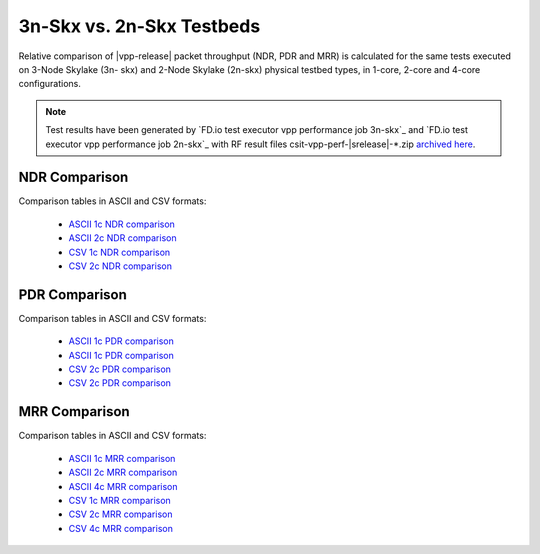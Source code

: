 
.. _vpp_compare_topologies_3n-Skx_vs_2n-Skx:

3n-Skx vs. 2n-Skx Testbeds
--------------------------

Relative comparison of |vpp-release| packet throughput (NDR, PDR and
MRR) is calculated for the same tests executed on 3-Node Skylake (3n-
skx) and 2-Node Skylake (2n-skx) physical testbed types, in 1-core,
2-core and 4-core configurations.

.. note::

    Test results have been generated by
    `FD.io test executor vpp performance job 3n-skx`_ and
    `FD.io test executor vpp performance job 2n-skx`_
    with RF result
    files csit-vpp-perf-|srelease|-\*.zip
    `archived here <../../_static/archive/>`_.

NDR Comparison
~~~~~~~~~~~~~~

Comparison tables in ASCII and CSV formats:

  - `ASCII 1c NDR comparison <../../_static/vpp/performance-compare-topologies-3n-skx-2n-skx-1c-ndr.txt>`_
  - `ASCII 2c NDR comparison <../../_static/vpp/performance-compare-topologies-3n-skx-2n-skx-2c-ndr.txt>`_
  - `CSV 1c NDR comparison <../../_static/vpp/performance-compare-topologies-3n-skx-2n-skx-1c-ndr.csv>`_
  - `CSV 2c NDR comparison <../../_static/vpp/performance-compare-topologies-3n-skx-2n-skx-2c-ndr.csv>`_

PDR Comparison
~~~~~~~~~~~~~~

Comparison tables in ASCII and CSV formats:

  - `ASCII 1c PDR comparison <../../_static/vpp/performance-compare-topologies-3n-skx-2n-skx-1c-pdr.txt>`_
  - `ASCII 1c PDR comparison <../../_static/vpp/performance-compare-topologies-3n-skx-2n-skx-2c-pdr.txt>`_
  - `CSV 2c PDR comparison <../../_static/vpp/performance-compare-topologies-3n-skx-2n-skx-1c-pdr.csv>`_
  - `CSV 2c PDR comparison <../../_static/vpp/performance-compare-topologies-3n-skx-2n-skx-2c-pdr.csv>`_

MRR Comparison
~~~~~~~~~~~~~~

Comparison tables in ASCII and CSV formats:

  - `ASCII 1c MRR comparison <../../_static/vpp/performance-compare-topologies-3n-skx-2n-skx-1c-mrr.txt>`_
  - `ASCII 2c MRR comparison <../../_static/vpp/performance-compare-topologies-3n-skx-2n-skx-2c-mrr.txt>`_
  - `ASCII 4c MRR comparison <../../_static/vpp/performance-compare-topologies-3n-skx-2n-skx-4c-mrr.txt>`_
  - `CSV 1c MRR comparison <../../_static/vpp/performance-compare-topologies-3n-skx-2n-skx-1c-mrr.csv>`_
  - `CSV 2c MRR comparison <../../_static/vpp/performance-compare-topologies-3n-skx-2n-skx-2c-mrr.csv>`_
  - `CSV 4c MRR comparison <../../_static/vpp/performance-compare-topologies-3n-skx-2n-skx-4c-mrr.csv>`_

